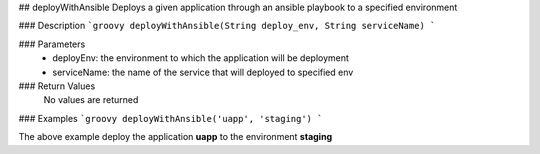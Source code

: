 ## deployWithAnsible
Deploys a given application through an ansible playbook to a specified environment

### Description  
```groovy
deployWithAnsible(String deploy_env, String serviceName)
```

### Parameters
  - deployEnv: the environment to which the application will be deployment
  - serviceName: the name of the service that will deployed to specified env

### Return Values
  No values are returned

### Examples
```groovy
deployWithAnsible('uapp', 'staging')
```

The above example deploy the application **uapp** to the environment **staging**
